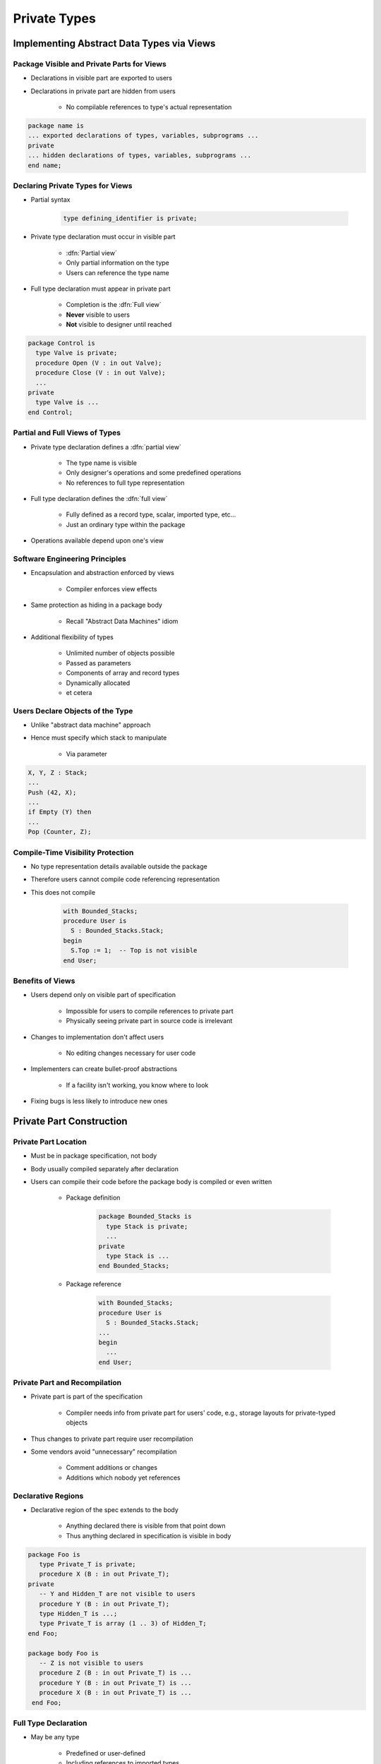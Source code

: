 ***************
Private Types
***************

..
    Coding language

.. role:: ada(code)
    :language: Ada

.. role:: C(code)
    :language: C

.. role:: cpp(code)
    :language: C++

..
    Math symbols

.. |rightarrow| replace:: :math:`\rightarrow`
.. |forall| replace:: :math:`\forall`
.. |exists| replace:: :math:`\exists`
.. |equivalent| replace:: :math:`\iff`
.. |le| replace:: :math:`\le`
.. |ge| replace:: :math:`\ge`
.. |lt| replace:: :math:`<`
.. |gt| replace:: :math:`>`

..
    Miscellaneous symbols

.. |checkmark| replace:: :math:`\checkmark`

============================================
Implementing Abstract Data Types via Views
============================================

---------------------------------------------
Package Visible and Private Parts for Views
---------------------------------------------

* Declarations in visible part are exported to users
* Declarations in private part are hidden from users

   - No compilable references to type's actual representation

.. code:: Ada

   package name is
   ... exported declarations of types, variables, subprograms ...
   private
   ... hidden declarations of types, variables, subprograms ...
   end name;

-----------------------------------
Declaring Private Types for Views
-----------------------------------

* Partial syntax

   .. code:: Ada

      type defining_identifier is private;

* Private type declaration must occur in visible part

   - :dfn:`Partial view`
   - Only partial information on the type
   - Users can reference the type name

* Full type declaration must appear in private part

   - Completion is the :dfn:`Full view`
   - **Never** visible to users
   - **Not** visible to designer until reached

.. code:: Ada

   package Control is
     type Valve is private;
     procedure Open (V : in out Valve);
     procedure Close (V : in out Valve);
     ...
   private
     type Valve is ...
   end Control;

---------------------------------
Partial and Full Views of Types
---------------------------------

* Private type declaration defines a :dfn:`partial view`

   - The type name is visible
   - Only designer's operations and some predefined operations
   - No references to full type representation

* Full type declaration defines the :dfn:`full view`

   - Fully defined as a record type, scalar, imported type, etc...
   - Just an ordinary type within the package

* Operations available depend upon one's view

---------------------------------
Software Engineering Principles
---------------------------------

* Encapsulation and abstraction enforced by views

   - Compiler enforces view effects

* Same protection as hiding in a package body

   - Recall "Abstract Data Machines" idiom

* Additional flexibility of types

   - Unlimited number of objects possible
   - Passed as parameters
   - Components of array and record types
   - Dynamically allocated
   - et cetera

-----------------------------------
Users Declare Objects of the Type
-----------------------------------

* Unlike "abstract data machine" approach
* Hence must specify which stack to manipulate

   - Via parameter

.. code:: Ada

   X, Y, Z : Stack;
   ...
   Push (42, X);
   ...
   if Empty (Y) then
   ...
   Pop (Counter, Z);

------------------------------------
Compile-Time Visibility Protection
------------------------------------

* No type representation details available outside the package
* Therefore users cannot compile code referencing representation
* This does not compile

   .. code:: Ada

      with Bounded_Stacks;
      procedure User is
        S : Bounded_Stacks.Stack;
      begin
        S.Top := 1;  -- Top is not visible
      end User;

-------------------
Benefits of Views
-------------------

* Users depend only on visible part of specification

   - Impossible for users to compile references to private part
   - Physically seeing private part in source code is irrelevant

* Changes to implementation don't affect users

   - No editing changes necessary for user code

* Implementers can create bullet-proof abstractions

   - If a facility isn't working, you know where to look

* Fixing bugs is less likely to introduce new ones

===========================
Private Part Construction
===========================

-----------------------
Private Part Location
-----------------------

* Must be in package specification, not body
* Body usually compiled separately after declaration
* Users can compile their code before the package body is compiled or even written

   * Package definition

      .. code:: Ada

          package Bounded_Stacks is
            type Stack is private;
            ...
          private
            type Stack is ...
          end Bounded_Stacks;

   * Package reference

      .. code:: Ada

          with Bounded_Stacks;
          procedure User is
            S : Bounded_Stacks.Stack;
          ...
          begin
            ...
          end User;

--------------------------------
Private Part and Recompilation
--------------------------------

* Private part is part of the specification

   - Compiler needs info from private part for users' code, e.g., storage layouts for private-typed objects

* Thus changes to private part require user recompilation
* Some vendors avoid "unnecessary" recompilation

   - Comment additions or changes
   - Additions which nobody yet references

---------------------
Declarative Regions
---------------------

* Declarative region of the spec extends to the body

   - Anything declared there is visible from that point down
   - Thus anything declared in specification is visible in body

.. code:: Ada

   package Foo is
      type Private_T is private;
      procedure X (B : in out Private_T);
   private
      -- Y and Hidden_T are not visible to users
      procedure Y (B : in out Private_T);
      type Hidden_T is ...;
      type Private_T is array (1 .. 3) of Hidden_T;
   end Foo;

   package body Foo is
      -- Z is not visible to users
      procedure Z (B : in out Private_T) is ...
      procedure Y (B : in out Private_T) is ...
      procedure X (B : in out Private_T) is ...
    end Foo;

-----------------------
Full Type Declaration
-----------------------

.. container:: columns

 .. container:: column

    * May be any type

       - Predefined or user-defined
       - Including references to imported types

    * Contents of private part are unrestricted

       - Anything a package specification may contain
       - Types, subprograms, variables, etc.

 .. container:: column

    .. code:: Ada

       package P is
         type T is private;
         ...
       private
         type Vector is array (1.. 10)
            of Integer;
         function Initial
            return List;
         type T is record
           A, B : List := Initial;
         end record;
       end P;

.. container:: speakernote

   List and Initial are not visible to callers

=================
View Operations
=================

-----------------
View Operations
-----------------

* A matter of inside versus outside the package

   - Inside the package the view is that of the designer
   - Outside the package the view is that of the user

.. container:: latex_environment footnotesize

 .. container:: columns

  .. container:: column

    * **User** of package has **Partial** view

       - Operations exported by package
       - Basic operations

  .. container:: column

    * **Designer** of package has **Full** view

       - **Once** completion is reached
       - All operations based upon full definition of type
       - Indexed components for arrays
       - components for records
       - Type-specific attributes
       - Numeric manipulation for numerics
       - et cetera

-------------------------------------
Designer View Sees Full Declaration
-------------------------------------

.. code:: Ada

   package Bounded_Stacks is
     Capacity : constant := 100;
     type Stack is private;
     procedure Push (Item : in Integer; Onto : in out Stack);
     ...
   private
     type Index is range 0 .. Capacity;
     type Vector is array (Index range 1..Capacity) of Integer;
     type Stack is record
        Top : integer;
        ...
   end Bounded_Stacks;

.. container:: speakernote

   Inside BoundedStacks, STACK is just a normal record

--------------------------------------
Designer View Allows All Operations
--------------------------------------

.. code:: Ada

   package body Bounded_Stacks is
     procedure Push (Item : in Integer;
                     Onto : in out Stack) is
     begin
        Onto.Top := Onto.Top + 1;
        ...
     end Push;

     procedure Pop (Item : out Integer;
                    From : in out Stack) is
     begin
        Onto.Top := Onto.Top - 1;
        ...
     end Pop;
   end Bounded_Stacks;

-----------------------------
Users Have the Partial View
-----------------------------

* Since they are outside package
* Basic operations
* Exported subprograms

.. code:: Ada

   package Bounded_Stacks is
     type Stack is private;
     procedure Push (Item : in Integer; Onto : in out Stack);
     procedure Pop (Item : out Integer; From : in out Stack);
     function Empty (S : Stack) return Boolean;
     procedure Clear (S : in out Stack);
     function Top (S : Stack) return Integer;
   private
     ...
   end Bounded_Stacks;

------------------------
User View's Activities
------------------------

* Declarations of objects

   - Constants and variables
   - Must call designer's functions for values

   .. code:: Ada

      C : Complex.Number := Complex.I;

* Assignment, equality and inequality, conversions
* Designer's declared subprograms
* User-declared subprograms

   - Using parameters of the exported private type
   - Dependent on designer's operations

-----------------------------
User View Formal Parameters
-----------------------------

* Dependent on designer's operations for manipulation

   - Cannot reference type's representation

* Can have default expressions of private types

.. code:: Ada

   -- external implementation of "Top"
   procedure Get_Top (
       The_Stack : in out Bounded_Stacks.Stack;
       Value : out Integer) is
     Local : Integer;
   begin
     Bounded_Stacks.Pop (Local, The_Stack);
     Value := Local;
     Bounded_Stacks.Push (Local, The_Stack);
   end Get_Top;
